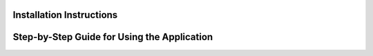 

Installation Instructions
-------------------------

.. raw:: html

    <p style="text-align: justify;"><span style="color:#000080;"><i> 

    Follow these steps to install and run the <strong>RAG - Retrieval-Augmented Generation</strong> application locally:</i></span></p>

    <ol>
    <li><strong>Clone the repository:</strong></li>
    <pre><code>git clone https://github.com/imadmaalouf02/RAG.git</code></pre>

    <li><strong>Install the dependencies:</strong></li>
    <p style="text-align: justify;"><span style="color:#000080;"><i> Make sure you have Python installed. You can install the required dependencies using the following command:</i></span></p>
    <pre><code>pip install -r requirements.txt</code></pre>

    <li><strong>Alternative Conda installation:</strong></li>
    <p style="text-align: justify;"><span style="color:#000080;"><i> If you are using <a href="https://docs.conda.io/">Conda</a> as your environment manager, you can install Streamlit with:</i></span></p>
    <pre><code>conda install -c conda-forge streamlit</code></pre>

    <li><strong>Run the application:</strong></li>
    <p style="text-align: justify;"><span style="color:#000080;"><i> Once all dependencies are installed, run the Streamlit app using:</i></span></p>
    <pre><code>streamlit run app.py</code></pre>

    <li><strong>Access the app in your browser:</strong></li>
    <p style="text-align: justify;"><span style="color:#000080;"><i> After running the command, Streamlit will open the application in your default browser. If not, you can access it by navigating to:</i></span></p>
    <pre><code>http://localhost:8501</code></pre>
    </ol>


Step-by-Step Guide for Using the Application
--------------------------------------------
.. raw:: html

    <p style="text-align: justify;"><span style="color:#000080;"><i> 

    <ol>
    <li><strong>Upload your document:</strong></li>
     <p style="text-align: justify;"><span style="color:#000080;"><i> On the main page of the application, you will see an option to upload a PDF file. Use the file upload widget to select your document.</i></span></p>

    <li><strong>Select the language model:</strong></li>
     <p style="text-align: justify;"><span style="color:#000080;"><i> Choose one of the available language models from the dropdown menu. The models include:</i></span></p>
    <ul>
        <li><strong>Llama 2:</strong> Ideal for general text generation and comprehension.</li>
        <li><strong>Mistral:</strong> Fast and efficient for text generation.</li>
        <li><strong>CodeLlama:</strong> Specialized for generating and understanding code.</li>
        <li><strong>Llama 3.1:</strong> Advanced model for more complex language tasks.</li>
    </ul>

    <li><strong>Choose the task:</strong></li>
     <p style="text-align: justify;"><span style="color:#000080;"><i> Select the task you want to perform from the available options:</i></span></p>
    <ul>
        <li><strong>Summarization:</strong> Get a concise summary of the document.</li>
        <li><strong>Translation:</strong> Translate the document content to another language.</li>
        <li><strong>Question-Answering:</strong> Ask questions about the document and receive detailed responses.</li>
    </ul>

    <li><strong>View the results:</strong></li>
     <p style="text-align: justify;"><span style="color:#000080;"><i> Once the task is complete, the output will be displayed on the same page. Depending on the task, you'll either see a summary, translation, or answers to your questions.</i></span></p>
    </ol>


